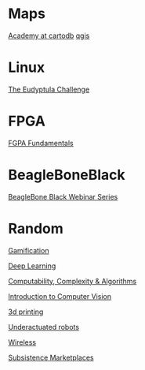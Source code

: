 * Maps

  [[http://academy.cartodb.com/][Academy at cartodb]]
  [[https://www.udemy.com/an-introduction-to-working-with-electronic-maps/][qgis]]

* Linux

  [[http://eudyptula-challenge.org/][The Eudyptula Challenge]]

* FPGA

  [[http://www.nandland.com/articles/fpga-101-fpgas-for-beginners.html][FGPA Fundamentals]]

* BeagleBoneBlack

  [[http://www.element14.com/community/docs/DOC-78585/l/beaglebone-black-webinar-series?CMP%3DSOM-MCM-PRG-bbb][BeagleBone Black Webinar Series]]

* Random

  [[https://www.coursera.org/learn/gamification/home/info][Gamification]]

  [[https://www.udacity.com/course/deep-learning--ud730][Deep Learning]]

  [[https://www.udacity.com/courses/ud061][Computability, Complexity & Algorithms]]

  [[https://www.udacity.com/courses/ud810][Introduction to Computer Vision]]

  [[https://www.coursera.org/specializations/3d-printing][3d printing]]

  [[http://underactuated.csail.mit.edu/underactuated.html][Underactuated robots]]

  [[https://www.coursera.org/learn/wireless-communication-technologies][Wireless]]

  [[https://www.coursera.org/learn/subsistence-marketplaces#creators][Subsistence Marketplaces]]


